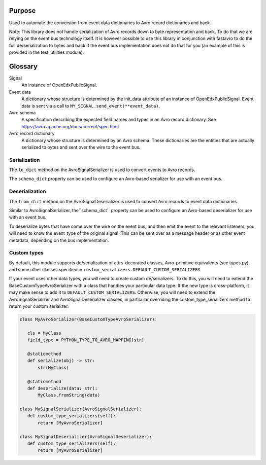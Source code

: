 Purpose
-------
Used to automate the conversion from event data dictionaries to Avro record dictionaries and back.

Note: This library does not handle serialization of Avro records down to byte representation and back. To do that we are relying on the event bus technology itself. It is however possible to use this library in conjunction with fastavro to do the full de/serialization to bytes and back if the event bus implementation does not do that for you (an example of this is provided in the test_utilities module).


Glossary
--------

Signal
    An instance of OpenEdxPublicSignal.
Event data
    A dictionary whose structure is determined by the init_data attribute of an instance of OpenEdxPublicSignal. Event data is sent via a call to ``MY_SIGNAL.send_event(**event_data)``.
Avro schema
    A specification describing the expected field names and types in an Avro record dictionary. See https://avro.apache.org/docs/current/spec.html
Avro record dictionary
    A dictionary whose structure is determined by an Avro schema. These dictionaries are the entities that are actually serialized to bytes and sent over the wire to the event bus.


Serialization
~~~~~~~~~~~~~
The ``to_dict`` method on the AvroSignalSerializer is used to convert
events to Avro records.

The ``schema_dict`` property can be used to configure an Avro-based serializer
for use with an event bus.


Deserialization
~~~~~~~~~~~~~~~
The ``from_dict`` method on the AvroSignalDeserializer is used to convert
Avro records to event data dictionaries.

Similar to AvroSignalSerializer, the``schema_dict`` property can be used to
configure an Avro-based deserializer for use with an event bus.

To deserialize bytes that have come over the wire on the event bus, and then
emit the event to the relevant listeners, you will need to know the event_type
of the original signal. This can be sent over as a message header or as other
event metadata, depending on the bus implementation.

Custom types
~~~~~~~~~~~~

By default, this module supports de/serialization of attrs-decorated classes,
Avro-primitive equivalents (see types.py), and some other classes specified in
``custom_serializers.DEFAULT_CUSTOM_SERIALIZERS``

If your event uses other data types, you will need to create custom de/serializers. To do this, you will need to extend the
BaseCustomTypeAvroSerializer with a class that handles your particular data type.
If the new type is cross-platform, it may make sense to add it to ``DEFAULT_CUSTOM_SERIALIZERS``.
Otherwise, you will need to extend the AvroSignalSerializer and AvroSignalDeserializer classes,
in particular overriding the custom_type_serializers method to return your custom
serializer.


.. code-block:: python

 class MyAvroSerializer(BaseCustomTypeAvroSerializer):

    cls = MyClass
    field_type = PYTHON_TYPE_TO_AVRO_MAPPING[str]

    @staticmethod
    def serialize(obj) -> str:
        str(MyClass)

    @staticmethod
    def deserialize(data: str):
        MyClass.fromString(data)

 class MySignalSerializer(AvroSignalSerializer):
    def custom_type_serializers(self):
        return [MyAvroSerializer]

 class MySignalDeserializer(AvroSignalDeserializer):
    def custom_type_serializers(self):
        return [MyAvroSerializer]
